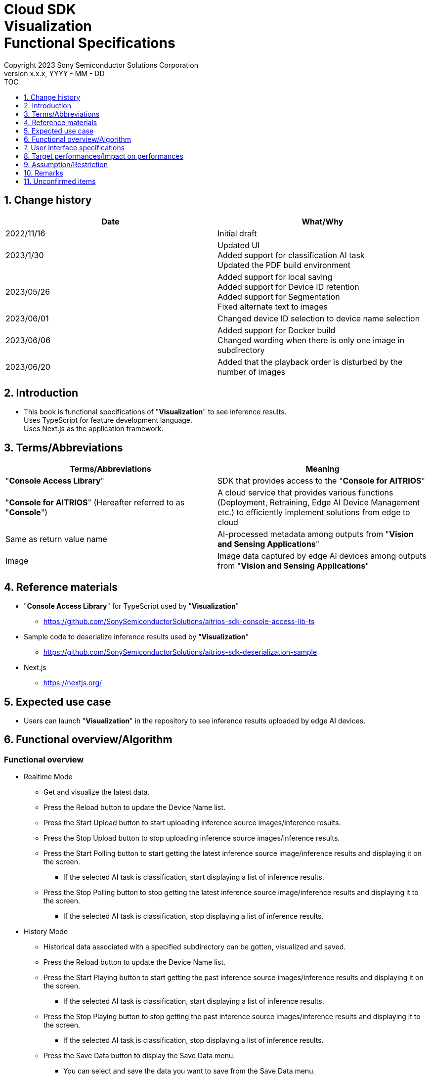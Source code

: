 = Cloud SDK pass:[<br/>] Visualization pass:[<br/>] Functional Specifications pass:[<br/>]
:sectnums:
:sectnumlevels: 1
:author: Copyright 2023 Sony Semiconductor Solutions Corporation
:version-label: Version 
:revnumber: x.x.x
:revdate: YYYY - MM - DD
:trademark-desc1: AITRIOS™ and AITRIOS logos are the registered trademarks or trademarks
:trademark-desc2: of Sony Group Corporation or its affiliated companies.
:toc:
:toc-title: TOC
:toclevels: 1
:chapter-label:
:lang: en

== Change history

|===
|Date |What/Why

|2022/11/16
|Initial draft

|2023/1/30
|Updated UI +
Added support for classification AI task +
Updated the PDF build environment

|2023/05/26
|Added support for local saving +
Added support for Device ID retention +
Added support for Segmentation +
Fixed alternate text to images

|2023/06/01
|Changed device ID selection to device name selection


|2023/06/06
|Added support for Docker build +
 Changed wording when there is only one image in subdirectory

|2023/06/20
|Added that the playback order is disturbed by the number of images

|===


== Introduction
* This book is functional specifications of "**Visualization**" to see inference results. + 
Uses TypeScript for feature development language. + 
Uses Next.js as the application framework.

== Terms/Abbreviations
|===
|Terms/Abbreviations |Meaning

|"**Console Access Library**"
|SDK that provides access to the "**Console for AITRIOS**"

|"**Console for AITRIOS**" (Hereafter referred to as "**Console**")
|A cloud service that provides various functions (Deployment, Retraining, Edge AI Device Management etc.) to efficiently implement solutions from edge to cloud

|Same as return value name
|AI-processed metadata among outputs from "**Vision and Sensing Applications**"

|Image
|Image data captured by edge AI devices among outputs from "**Vision and Sensing Applications**"
|===


== Reference materials
* "**Console Access Library**" for TypeScript used by "**Visualization**"
** https://github.com/SonySemiconductorSolutions/aitrios-sdk-console-access-lib-ts

* Sample code to deserialize inference results used by "**Visualization**"
** https://github.com/SonySemiconductorSolutions/aitrios-sdk-deserialization-sample

* Next.js
** https://nextjs.org/


== Expected use case
* Users can launch "**Visualization**" in the repository to see inference results uploaded by edge AI devices.


== Functional overview/Algorithm
[NOTE]
=== Functional overview
* Realtime Mode
** Get and visualize the latest data.
** Press the Reload button to update the Device Name list.
** Press the Start Upload button to start uploading inference source images/inference results.
** Press the Stop Upload button to stop uploading inference source images/inference results.
** Press the Start Polling button to start getting the latest inference source image/inference results and displaying it on the screen.
*** If the selected AI task is classification, start displaying a list of inference results.
** Press the Stop Polling button to stop getting the latest inference source image/inference results and displaying it to the screen.
*** If the selected AI task is classification, stop displaying a list of inference results.

* History Mode
** Historical data associated with a specified subdirectory can be gotten, visualized and saved.
** Press the Reload button to update the Device Name list.
** Press the Start Playing button to start getting the past inference source images/inference results and displaying it on the screen.
*** If the selected AI task is classification, start displaying a list of inference results.
** Press the Stop Playing button to stop getting the past inference source images/inference results and displaying it to the screen.
*** If the selected AI task is classification, stop displaying a list of inference results.
** Press the Save Data button to display the Save Data menu.
*** You can select and save the data you want to save from the Save Data menu.

* It can be run on Codespaces.
* The base AI model supports Object Detection, Classification and Segmentation.

=== Algorithm
. Launch the screen.
.. The main screen appears.
. getDeviceInfo is called to get the Device Name list of edge AI devices registered in the "**Console**".
. The gotten Device Name list of edge AI devices is set to the drop-down list.
. Import/Export label and set display labels for inference results.
.. Only label file data is gotten during label import. (The label file itself is not included.)
. Open the Display Setting menu and set display setting on the AI task tab

. Realtime Mode
.. Select the Device Name of the edge AI device from the Device Name drop-down list and press Start Upload.
.. startUploadInferenceResult is called to start uploading inference source images and inference results.
.. Set the Polling Interval and press the Start Polling button.
.. getImage and getInference are called periodically to get and display the latest inference source image and inference results.
* If the selected AI task is a classification, a list of inference results is also displayed.
.. When the Stop Upload button is pressed, stopUploadInferenceResult is called to stop uploading inference source images and inference results.
.. Press the Stop Polling button to stop getting and displaying the latest inference source image and inference results.
* If the selected AI task is a classification, the list of inference results is also stopped.

. History Mode
.. Select the Device Name of the edge AI device from the Device Name drop-down list.
.. getSubDirectoryList is called to get a list of subdirectories where the inference source images are stored.
.. The list of gotten subdirectories is set in a drop-down list.
.. Select the subdirectory from the Sub Directory drop-down list.
.. getTotalImageCount is called to get the number of inference source images stored in the selected subdirectory.
.. Set the Image Selection/Interval Time and press Start Playing.
.. getImage and getInference are called periodically to get and display the entire number of inference source images and their inference results, one by one, stored in the subdirectory.
* After getting and displaying the last inference source image and inference result of the subdirectory, start again with the first one.
* If the selected AI task is a classification, a list of inference results is also displayed.
.. Pressing the Stop Playing button stops getting and displaying inference source images and inference results.
* If the selected AI task is a classification, the list of inference results is also stopped.
.. Press the Save Data button to open the Save Data menu.
.. Select the data format you want to save from the Select Save Data radio button.
.. Move the Save Range slider to specify the range to save data.
.. Press the Save button.
.. The "Save File As" dialog appears.
* The user can select the name and destination of the file to be saved.
.. When the user selects a filename and destination to save and presses the "Save" button, the Saving dialog appears, displaying the format of the data to be saved, the progress of saving it, and the save progress bar.
* The save progress and save progress bar are updated from time to time.
* The progress at the time of saving is as follows:
** Starts saving: 0%
** Working directory creation and initialization complete: 20%
** Get and save inference source images complete: 50%
** Generating overlaid images: 60%
** Get, deserialize, and save inference results complete: 80%
** Generating zip file and getting zip data are complete: 100%

* You can cancel the save by pressing the Cancel button.
.. initializeDirectory is called to create a working directory for data saving.
** Creates the working directory under the name "work" under the src directory.
.. saveImage and saveInferences are called to save the specified range of inference source images and inference results to the working directory.
.. If you select Overlaid Image: + 
createOverlaidImage is called to create and save images by overlaying inference results/timestamp on the inference source images saved in the working directory. Overlaid images are created that reflects the label and Display Setting values set when the Save Data button is pressed.
.. createZip is called to create a zip file containing the saved inference source images and inference results in the working directory.
.. getZipData is called to get the data of the created zip file.
** The file structure of the zip file is as follows.
        
   yyyyMMddHHmmssSSS (1)      
      ∟yyyyMMddHHmmssSSS.jpg (2)
      ∟yyyyMMddHHmmssSSS.jpg (2)
      ∟yyyyMMddHHmmssSSS.json (3)
      ∟yyyyMMddHHmmssSSS.json (3)

   (1) Inference start time
   (2) Original Image: Inference source image file, Overlaid Image: Overlaid image file (The filename is the time at which the inference source image was output)
   (3) Inference results file (The filename is the time at which the inference source image was output)

.. Once the data is gotten, it is written to a user-specified destination file.
.. Once the data is written, the save progress is 100% and the save is complete.
** The data saved in the working directory is deleted when the working directory is initialized after the next saving process is started.
** The saved data that remains when the saving is canceled is similarly deleted when the working directory is initialized after the next saving process is started.



=== Under what condition
* Have access to the "**Console**".
* A development environment with Node.js has been built.
** Version of Node.js is v16.
* A TypeScript development environment has been built.
** TypeScript version is 4.7.
** Required if you want to run it as is.
* Docker is available.
** Required if you want to build and use Docker containers.
* An edge AI device is connected to the "**Console**" and ready to accept operations from the "**Console**".

=== API
* GET
** {base_url}/api/image/{deviceId}
** {base_url}/api/inference/{deviceId}
** {base_url}/api/subDirectoryList/{deviceId}
** {base_url}/api/totalImageCount/{deviceId}
** {base_url}/api/deviceInfo
** {base_url}/api/getZipData

* POST
** {base_url}/api/startUploadInferenceResult/{deviceId}
** {base_url}/api/stopUploadInferenceResult/{deviceId}
** {base_url}/api/initializeDirectory/{deviceId}
** {base_url}/api/saveImage/{deviceId}
** {base_url}/api/saveInferences/{deviceId}
** {base_url}/api/createZip
** {base_url}/api/createOverlaidImage/{deviceId}

=== Others exclusive conditions/Specifications
* None


== User interface specifications
=== Screen specifications
:figure-caption: 図

[#_Overview]
==== Overall view of the screen
image::./ScreenSpec_Visualization_OverView.png["Overall view of the screen"]

. AI task tab
* There is a tab for *"Object Detection"*, a tab for *"Classification"* and a tab for *"Segmentation"*
. Mode tab
* There is a tab for *"Realtime Mode"* and a tab for *"History Mode"*


==== Object Detection tab
image::./ScreenSpec_Visualization_ObjectDetection.png[alt="Object Detection tab", width="700"]

. Display Setting menu
** Sets display settings on the AI task tab
. Timestamp of the image file
. Inference source image
. Inference results
. Inference results raw data
** Displayed in JSON format
. Display label settings for inference results
** Displayed in JSON format
** Users can edit labels
. Import Labels button
** Imports any label file and displays it in the label settings for inference results
** The format of the label file is described in the "Example for Object Detection/Classification" under "Assumption/Restriction"
. Export Labels button
** Exports data in the display label settings for inference results as a label file
** Label file is saved anywhere on the user PC
** The format of the label file is described in the "Example for Object Detection/Classification" under "Assumption/Restriction"


==== Classification tab
image::./ScreenSpec_Visualization_Classification.png[alt="Classification tab", width="700"]

. Display Setting menu
** Sets display settings on the AI task tab
. Timestamp of the image file
. Inference source image
. Inference results
** The inference result with the highest score that is greater than or equal to the threshold value set in the Probability slider in the Display Setting menu is displayed.
** If more than one has the same highest score, the first of them is displayed
** Does not display inference results if all scores are 0%
. List of inference results
. Inference results raw data
** Displayed in JSON format
. Display label settings for inference results
** Displayed in JSON format
** Users can edit labels

[stert=0]
* 8 and 9 are similar to the Import Labels button/Export Labels button on the Object Detection tab


==== Segmentation tab
image::./ScreenSpec_Visualization_Segmentation.png[alt="Segmentation tab", width="700"]
. Display Setting menu
** Sets display settings on the AI task tab
. Timestamp of the image file
. Inference source image
** Inference source images of Semantic Segmentation are displayed at twice its original size
. Inference results
** Detects objects pixel by pixel and displays the detection in any color
. Magnification of the inference source images
** Displays magnification of Semantic Segmentation inference source images
. Inference results raw data
** Displayed in JSON format
. Label table
** Manages and displays inference result label information
** Each label has one row of data in the label table
** There are four items defined for label data: **"Visible"**、**"ID"**、**"Label"**、**"Color"** 
** Labels are displayed in order of class ID
. Checkbox to display/hide inference results (**"Visible"**)
** Displays/Hides the label
. Class ID (**"ID"**)
** Displays the class ID of the displayed label
. Label (**"Label"**)
** Users can edit labels
** If the label is too long, the end is omitted with "..."
. Color picker (**"Color"**)
** Changes the color of inference results
. Label addition position drop-down
** Specifies where to add a label to the label table
** The setting range is 0 to the final ID of the label table + 1, and the maximum value is the final ID of the label table + 1
. Add Label button
** Adds a row (all columns) at a user-specified position in the label table
** The initial value when adding a row is as follows:
*** **"Visible"** ：Checked
*** **"ID"** ：Number of the row added
*** **"Label"** ：No initial value, "Label Name" is displayed as a placeholder
*** **"Color"** ：#FFFFFF
. Label deletion position drop-down
** Specifies where to delete a label in the label table
** The setting range is 0 to the final ID of the label table, and the maximum value is the final ID of the label table
. Delete Label button
** Deletes a row (all columns) at a user-specified position in the label table
. Import Labels button
** Imports any label file and sets it to a label table
** The format of the label file is described in the "Example for Segmentation" under "Assumption/Restriction"
. Export Labels button
** Exports data currently set in the label table as a label file
** Saves the label file anywhere on the user PC
** The format of the label file is described in the "Example for Segmentation" under "Assumption/Restriction"


==== Realtime Mode tab
image::./ScreenSpec_Visualization_RealtimeMode.png[alt="Realtime Mode tab", width="700"]

. Device Name drop-down list
** Selects the Device Name of the edge AI device registered in the "**Console**"
+
If a string is set that exceeds the length of the Device Name text box, the excess is omitted to "..."
. Reload button
** Updates the Device Name list in the Device Name drop-down list to the Device Name list of the latest Edge AI device registered in "**Console**"
** After reload, the Device Name drop-down list is left with no Device Name selected
. Polling Interval slider
** Sets the polling interval when getting data from the "**Console**"
** The polling interval is displayed numerically to the right of the slider
. Start Upload/Stop Upload button
** Starts/Stops uploading images and inference results
. Start Polling/Stop Polling button
** Starts/Stops getting and displaying the latest image and inference results from the "**Console**"


==== History Mode tab
image::./ScreenSpec_Visualization_HistoryMode.png[alt="History Mode tab", width="700"]

. Device Name drop-down list
** Selects the Device Name of the edge AI device registered in the "**Console**"
. Reload button
** Updates the Device Name list in the Device Name drop-down list to the Device Name list of the latest Edge AI device registered in "**Console**"
** After reload, the Device Name drop-down list is left with no Device Name selected
. Sub Directory drop-down list
** Selects the subdirectory of images stored in the "**Console**"
. Image Selection slider
** Sets the index of the inference source image to start displaying
** The index is displayed numerically to the right of the slider
** When the value of the slider is changed, updates to inference source image with date and time tied to index
. Interval Time slider
** Sets the playing interval when updating inference source images
** The playing interval is displayed numerically to the right of the slider
. Start Playing/Stop Playing button
** Starts/Stops updating inference source images
. Save Data button
** Displays the Save Data menu


==== Display Setting menu (Object Detection tab)
image::./ScreenSpec_Visualization_SettingMenu_ObjectDetection.png["Display Setting menu (Object Detection tab)"]

. Button to close Display Setting menu
. Probability slider
** Sets the probability threshold to display on the AI task tab
** The threshold is displayed numerically to the right of the slider
. Display Timestamp button
** Displays/Hides image file timestamps


==== Display Setting menu (Classification tab)
image::./ScreenSpec_Visualization_SettingMenu_Classification.png["Display Setting menu (Classification tab)"]

* 1 ~ 3 is similar to the Display Setting menu in the Object Detection tab

[start=4]
. Display Top Score drop-down list
** Selects the number of items to display in the list of inference results
** The maximum value is 20
. Overlay Inference Result button
** Sets whether to display or hide information with the highest score of the inference result
** Linked to display inference results in the Classification tab
. Overlay Inference Result Color button
** Sets the display color for information with the highest score of the inference result
** Selects any color from the color picker


==== Display Setting menu (Segmentation tab)
image::./ScreenSpec_Visualization_SettingMenu_Segmentation.png["Display Setting menu (Segmentation tab)"]

. Button to close Display Setting menu
. Transparency slider
** Sets the transparency of the inference results to display
** Transparency is indicated by % on the right side of the slider
. Display Timestamp button
** Displays/Hides image file timestamps

==== Save Data menu
image::./ScreenSpec_Visualization_SaveMenu.png["Save Data menu"]
. Save Data menu close button
. Type radio button
** Selects data to save
*** Original Image saves inference source images without inference results overlay, and inference result raw data
*** Overlaid Image saves inference results/timestamp-overlaid images and inference result raw data
. Start index
** Specifies the start index to save inference source images in a specified subdirectory
** It works with the left knob of the range slider
** Not displayed when there is only one image (including parentheses, letters in parentheses)
. End index
** Specifies the end index to save inference source images in a specified subdirectory
** It works with the right knob of the range slider
** Not displayed when there is only one image (including parentheses, letters in parentheses)
. Range slider
** Specifies the range to save inference source images in a specified subdirectory
** If there is only one image, the Range slider is not displayed and the message "Only one item can be saved" is displayed

. Save button
** Starts saving specified data
** Saves images and inference results from specified subdirectory in zip format anywhere on the user PC


==== Saving dialog
image::./ScreenSpec_Visualization_Saving.png["Saving dialog"]
. Save data format
** Displays save data format
*** Displays **"Saving Original Image"** if the data being saved is Original Image
*** Displays **"Saving Overlaid Image"** if the data being saved is Overlaid Image
. Save progress
** Displays save progress as a percentage
. Save progress bar
** Displays save progress in progress bar
. Cancel button
** Cancels saving data

=== Operability specifications
==== Operations until launching "**Visualization**"
* Use "**Visualization**" in a Docker container
. Developers open the "**Visualization**" repository from any browser and clone the repository.
. Create a "**Visualization**" Docker image by executing the following command on a Dockerfile directly under the repository root directory:
+
....
docker build . -t visualization-app
....
. Launch "**Visualization**" by executing the following command:
+
....
docker run -p 3000:3000 -d visualization-app
....

* How to launch in other environments
. Launch terminal in Codespaces or a directory cloned from the **Visualization** repository
. Run the following command to install the packages needed for the cloned "**Visualization**": (No need for Codespaces since they are automatically installed)
** If the error "npm ERR! gyp ERR! build error" occurs when running the following command, install the C++ compiler.
+
....
npm install
....
. Run the following command in the terminal to launch "**Visualization**":
+
....
npm run dev
....

==== Operations after launch "**Visualization**"
. After "**Visualization**" is launched, you are transferred to the main screen.
. Specify any of the tabs [**Object Detection**]/[**Classification**]/[**Segmentation**] from the AI task tab.
. If necessary, press the [**Import Labels**] to import labels.
. Specify any of the tabs [**Realtime Mode**]/[**History Mode**] from the AI task tab.

. Select the AI task
[#_AI Task-operation]
.. On the Object Detection tab
... Open the [**Display Setting**] menu and set the [**Probability**] slider/[**Display Timestamp**].
* The [**Probability**] slider still works during polling/playing.
* If the inference source image is displayed, it works even when stopped.
... Change the display label settings for inference results.
... Timestamp of image file/inference source image/inference results/inference results raw data are displayed according to the operation of Mode tab.
** The inference results are displayed in frames with the label name set on the inference source image.

.. On the Classification tab
... Open the [**Display Setting**] menu and set the [**Probability**] slider/[**Display Timestamp**] button/[**Display Top Score**] drop-down list/[**Overlay Inference Result**] button/[**Overlay Inference Result Color**] button.
* The [**Probability**] slider still works during polling/playing.
* If the inference source image is displayed, it works even when stopped.
... Change the display label settings for inference results.
... Timestamp of image file/inference source image/inference results/list of inference results/inference results raw data are displayed according to the operation of Mode tab.

.. On the Segmentation tab
... Open the [**Display Setting**] menu and set the [**Transparency**] slider/[**Display Timestamp**] button.
* The [**Transparency**] slider still works during polling/playing.
... Change the display label settings for inference results from the label table.
.... Set whether to display or hide inference results in the [**Visible**].
.... Set any label in the [**Label**].
.... Set any display color of inference results in the [**Color**].
.... Select a label addition position from the label addition position drop-down and press the [**Add Label**] to add label data.
* If the inference source image is displayed, it works even when stopped.
.... Select a label deletion position from the label deletion position drop-down and press the [**Delete Label**] to delete the label data.
* If the inference source image is displayed, it works even when stopped.
... Timestamp of image file/inference source image/inference results/inference results raw data are displayed according to the operation of Mode tab.

. Select the mode
[#_Mode-operation]
.. Realtime Mode tab
** Press the [**Reload**] button to update [**Device Name**] drop-down list.
** The [**Device Name**] drop-down list/[**Reload**] button/[**Polling Interval**] slider don't work during polling
... Starts getting the specified inference source images/inference results and displays them on the AI task tab.
... After pressing the [**Stop Polling**] button, press the [**Stop Upload**] button.
** Pressing the [**Stop Polling**] button during polling stops only polling. + 
Pressing the [**Stop Upload**] button during polling stops both uploading and polling. 

.. History Mode tab
... Set [**Device Name**] drop-down list/[**Sub Directory**] drop-down list/[**Image Selection**] slider/[**Interval Time**] slider, and press the [**Start Polling**] button.
** Press the [**Reload**] button to update [**Device Name**] drop-down list.
** The [**Device Name**] drop-down list/[**Reload**] button/[**Sub Directory**] drop-down list/[**Image Selection**] slider/[**Interval Time**] slider don't work during playing.
** Changing the value of the [**Image Selection**] slider during stop playing does not update the inference source image.
... Starts getting the specified inference source images/inference results and displays them on the AI task tab.
... Press the [**Stop Playing**] button.
... Press the [**Save Data**] button.
** The Save Data menu appears.
... Select the data to save from the [**Select Save Data**] radio button.
... Specify the range to save inference source images in a subdirectory from the [**Save Range**] slider.
... Press the [**Save**] button.
... Enter a save filename to the "Save File As" dialog, specify any directory, and press the "Save" button.
** The Saving dialog menu appears.
... Format of the data being saved, save progress, save progress bar, and [**Cancel**] button appear in the Saving dialog.
** Press the [**Cancel**] to cancel saving.
. If necessary, press the [**Export Labels**] to export labels.
** Enter a save filename to the "Save File As" dialog, specify any directory, and press the "Save" button.


=== API parameters in each block
==== GET

* getImage + 
URL：{base_url}/api/image/{deviceId}?{imagePath}&{numberOfImages}&{skip}&{orderBy}
** Get and return images in the specified imagePath.

|===
|Query Parameter's name|Meaning|Range of parameter

|deviceId
|Device ID of the edge AI device uploading inference source images
|Not specified

|imagePath
|Path on the cloud storage of the inference source image you want to get
|Not specified

|numberOfImages
|Number of inference source images to get
|Not specified

|skip
|Number of inference source images to skip getting
|Not specified

|orderBy
|Sort order by date and time the inference source image was created
|ASC, DESC
|===

|===
|Return value|Meaning

|buff
|Binary data of the gotten inference source image

|timestamp
|Timestamp of the gotten inference source image
|===


* getInference + 
URL : {base_url}/api/inference/{deviceId}?{timestamp}&{aiTask}
** Get a list of inference results linked to inference source images.
*** This API also deserializes inference results.

|===
|Query Parameter's name|Meaning|Range of parameter

|deviceId
|Device ID of the edge AI device uploading inference results
|Not specified

|timestamp
|Timestamp taken when saving the inference source image
|Not specified

|aiTask
|Type of AI task selected
|ObjectDetection、Classification、Segmentation
|===

|===
|Return value|Meaning

|inferences list
|List of inference results linked to inference source images
|===


* getSubDirectoryList + 
URL : {base_url}/api/subDirectoryList/{deviceId}
** Get and return a list of subdirectories where inference source images are stored.

|===
|Query Parameter's name|Meaning|Range of parameter

|deviceId
|Device ID of the edge AI device uploading inference source images
|Not specified
|===

|===
|Return value|Meaning

|subDirectory list
|List of subdirectories where inference source images are stored
|===


* getTotalImageCount + 
URL : {base_url}/api/totalImageCount/{deviceId}?{subDirectory}
** Get and return the number of inference source images stored in the selected subdirectory.

|===
|Query Parameter's name|Meaning|Range of parameter

|deviceId
|Device ID of the edge AI device uploading inference source images
|Not specified

|subDirectory
|Subdirectory selected from the list
|Not specified
|===

|===
|Return value|Meaning

|total image count
|Number of inference source images stored in the selected subdirectory
|===


* getDeviceInfo + 
URL : {base_url}/api/deviceInfo
** Get the Device Name and Device ID list of edge AI devices registered in the "**Console**".

|===
|Query Parameter's name|Meaning|Range of parameter

|None
|
|
|===

|===
|Return value|Meaning

|device list
|Device Name and Device ID list of edge AI devices
|===


* getZipData + 
URL : {base_url}/api/getZipData
** Get the zip file data generated by createZip.

|===
|Query Parameter's name|Meaning|Range of parameter

|None
|
|
|===

|===
|Return value|Meaning

|zipData
|zip file data to save
|===


==== POST
* startUploadInferenceResult + 
URL : {base_url}/api/startUploadInferenceResult/{deviceId}
** Instructs the Device ID corresponding to the Device Name of the selected edge AI device to start uploading inference source images and inference results.
*** This API also gets a list of command parameter files

|===
|Query Parameter's name|Meaning|Range of parameter

|deviceId
|Device ID of the edge AI device to start uploading inference source images and inference results
|Not specified
|===

|===
|Return value|Meaning

|result
|SUCCESS or ERROR string

|outputSubDir
|Directory where images are uploaded
|===


* stopUploadInferenceResult + 
URL : {base_url}/api/stopUploadInferenceResult/{deviceId}
** Instructs the Device ID corresponding to the Device Name of the selected edge AI device to stop uploading images and inference results.

|===
|Query Parameter's name|Meaning|Range of parameter

|deviceId
|Device ID of the edge AI device to stop uploading inference source images and inference results
|Not specified
|===

|===
|Return value|Meaning

|result
|SUCCESS or ERROR string
|===

*  initializeDirectory + 
URL : {base_url}/api/initializeDirectory/{deviceId}?{subDirectory}
** Creates and initializes a working directory to save data.

|===
|Query Parameter's name|Meaning|Range of parameter

|deviceId
|Device ID of the edge AI device uploading inference source images
|Not specified

|subDirectory
|Subdirectory where data is stored
|Not specified
|===

|===
|Return value|Meaning

|None
|
|===


*  saveImage + 
URL : {base_url}/api/saveImage/{deviceId}?{subDirectory}?{startIndex}?{endIndex}
** Saves images from the subdirectory selected by the user.

|===
|Query Parameter's name|Meaning|Range of parameter

|deviceId
|Device ID of the edge AI device uploading inference source images
|Not specified

|subDirectory
|Subdirectory where data is stored
|Not specified

|startIndex
|The start index to save inference source images in subdirectory
|Not specified

|endIndex
|The end index to save inference source images in subdirectory
|Not specified
|===

|===
|Return value|Meaning

|None
|
|===


*  saveInferences + 
URL : {base_url}/api/saveInferences/{deviceId}?{subDirectory}?{aiTask}
** Saves the inference results associated with the images in the subdirectory selected by the user.

|===
|Query Parameter's name|Meaning|Range of parameter

|deviceId
|Device ID of the edge AI device uploading inference source images
|Not specified

|subDirectory
|Subdirectory where data is stored
|Not specified

|aiTask
|Type of AI task selected
|ObjectDetection、Classification、Segmentation
|===

|===
|Return value|Meaning

|None
|
|===


*  createZip + 
URL : {base_url}/api/createZip
** Creates a zip file containing the inference source images and inference results stored in the working directory.
|===
|Query Parameter's name|Meaning|Range of parameter

|None
|
|
|===

|===
|Return value|Meaning

|None
|
|===

*  createOverlaidImage + 
URL : {base_url}/api/createOverlaidImage/{deviceId} +
** Saves images by overlaying inference results/timestamp on the inference source images saved in the working directory.
|===
|Query Parameter's name|Meaning|Range of parameter

|deviceId
|Device ID of the edge AI device uploading inference source images
|Not specified
|===

|===
|Request Body's name|Meaning|Range of parameter

|subDirectory
|Subdirectory where data is stored
|Not specified

|aiTask
|Type of AI task selected
|ObjectDetection、Classification、Segmentation

|isDisplayTs
|Displays/Hides timestamps
|true, false

|labelData
|Inference results display label set +
*Use only for Object Detection, Classification
|Not specified

|probability
|Probability threshold to display +
*Use only for Object Detection, Classification
|0~100

|isOverlayIR
|Displays/Hides information with the highest score of the inference result +
*Use only for Classification
|true, false

|overlayIRC
|Display color for information with the highest score of the inference result +
*Use only for Classification
|Not specified

|labelListData
|List of inference results display label set +
*Use only for Segmentation
|Not specified

|transparency
|Transparency of inference results +
*Use only for Segmentation
|0~100

|===

|===
|Return value|Meaning

|None
|
|===

== Target performances/Impact on performances
* UI response time of 1.2 seconds or less
* If processing takes more than 5 seconds, then the display during processing can be updated sequentially

== Assumption/Restriction
* Semantic Segmentation is the only type of Segmentation supported this time.
* Display label settings for inference results are in the following JSON format (Refer to the following example).
** If the key name is different from the example, an error occurs during import.
** Labels must be in the order of class ID as detected by the AI model.
** Example for Object Detection/Classification

   {
      "label": [
         "Label_1",
         "Label_2",
         "Label_3"
      ]
   }

** Example for Segmentation

   {
      "labelList": [
         {
           "isVisible": true,
           "label": "Label_1",
           "color": "#000000"
         },
         {
           "isVisible": false,
           "label": "Label_2",
           "color": "#0000ff"
         },
         {
           "isVisible": true,
           "label": "Label_3",
           "color": "#ff0000"
         }
      ]
   }

* From the "**Console**" UI, set command parameter file to the following setting:
** Mode=1(Image&Inference Result)
** UploadMethodIR="Mqtt"
** Other parameters need to be changed depending on the AI model and application content.
* If you select an edge AI device that does not have an AI model or application deployed at runtime, it will not work properly.
* If you select an AI task that differs from the output data of the AI model, it may result in an error or incorrect data.
* If there are more than 1000 images in a subdirectory in History Mode or Realtime Mode, the playback order of the images may be disturbed.

== Remarks
* Image uploads from edge AI devices to the "**Console**" can experience delays of up to several minutes.

== Unconfirmed items
* None
